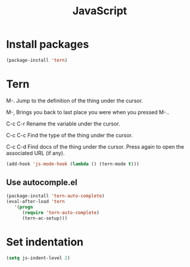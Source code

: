 #+TITLE: JavaScript

* Install packages
  #+BEGIN_SRC emacs-lisp
    (package-install 'tern)
  #+END_SRC
* Tern
  M-.
  Jump to the definition of the thing under the cursor.

  M-,
  Brings you back to last place you were when you pressed M-..

  C-c C-r
  Rename the variable under the cursor.

  C-c C-c
  Find the type of the thing under the cursor.

  C-c C-d
  Find docs of the thing under the cursor. Press again to open the associated URL (if any).

  #+BEGIN_SRC emacs-lisp
    (add-hook 'js-mode-hook (lambda () (tern-mode t)))
  #+END_SRC
** Use autocomple.el
   #+BEGIN_SRC emacs-lisp
     (package-install 'tern-auto-complete)
     (eval-after-load 'tern
        '(progn
           (require 'tern-auto-complete)
           (tern-ac-setup)))
   #+END_SRC
* Set indentation
  #+BEGIN_SRC emacs-lisp
    (setq js-indent-level 2)
  #+END_SRC
